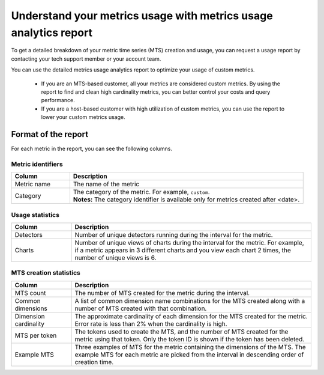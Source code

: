 
.. _metrics-usage-report:

************************************************************************
Understand your metrics usage with metrics usage analytics report
************************************************************************


To get a detailed breakdown of your metric time series (MTS) creation and usage, you can request a usage report by contacting your tech support member or your account team.

You can use the detailed metrics usage analytics report to optimize your usage of custom metrics. 

    * If you are an MTS-based customer, all your metrics are considered custom metrics. By using the report to find and clean high cardinality metrics, you can better control your costs and query performance.
    * If you are a host-based customer with high utilization of custom metrics, you can use the report to lower your custom metrics usage.

Format of the report
==============================

For each metric in the report, you can see the following columns.

Metric identifiers 
--------------------------------

.. list-table:: 
   :header-rows: 1
   :widths: 20 80

   * - :strong:`Column`
     - :strong:`Description`

   * - Metric name
     - The name of the metric

   * - Category
     - | The category of the metric. For example, ``custom``.
       | :strong:`Notes:` The category identifier is available only for metrics created after <date>. 


Usage statistics
--------------------------------

.. list-table:: 
   :header-rows: 1
   :widths: 20 80

   * - :strong:`Column`
     - :strong:`Description`

   * - Detectors
     - Number of unique detectors running during the interval for the metric.

   * - Charts
     - Number of unique views of charts during the interval for the metric. For example, if a metric appears in 3 different charts and you view each chart 2 times, the number of unique views is 6.


MTS creation statistics
--------------------------------

.. list-table:: 
   :header-rows: 1
   :widths: 20 80

   * - :strong:`Column`
     - :strong:`Description`

   * - MTS count
     - The number of MTS created for the metric during the interval.

   * - Common dimensions
     - A list of common dimension name combinations for the MTS created along with a number of MTS created with that combination.

   * - Dimension cardinality
     - The approximate cardinality of each dimension for the MTS created for the metric. Error rate is less than 2% when the cardinality is high.

   * - MTS per token
     - The tokens used to create the MTS, and the number of MTS created for the metric using that token. Only the token ID is shown if the token has been deleted.

   * - Example MTS
     - Three examples of MTS for the metric containing the dimensions of the MTS. The example MTS for each metric are picked from the interval in descending order of creation time.


